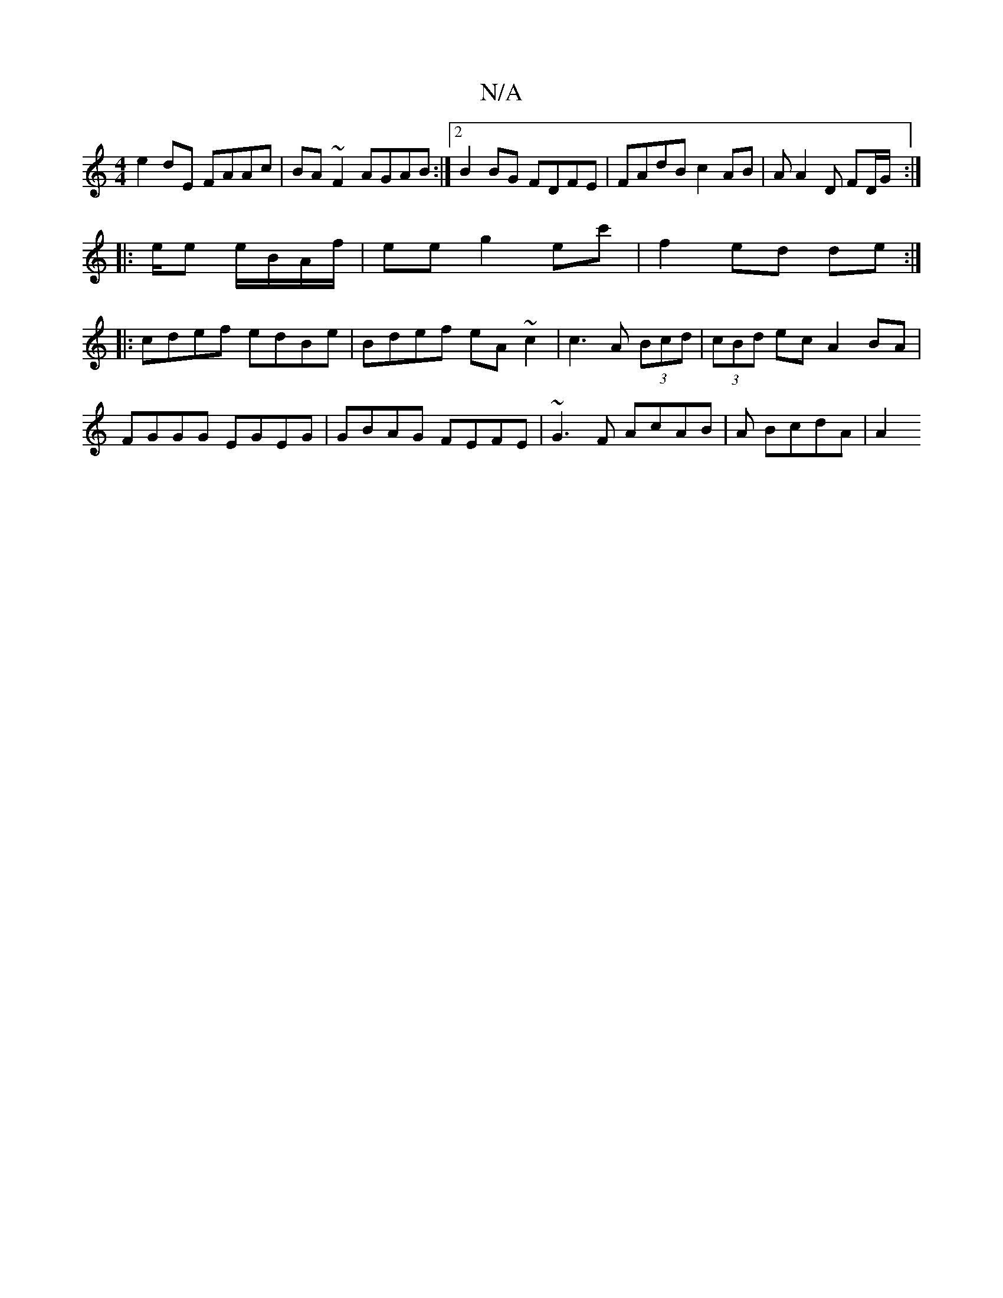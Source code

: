 X:1
T:N/A
M:4/4
R:N/A
K:Cmajor
2e2dE FAAc|BA~F2 AGAB:|2 B2 BG FDFE | FAdB c2AB|AA2 D FD/G/2 :|
|: e/2e e/B/A/f/|ee g2ec'|f2 ed de:|
|: cdef edBe|Bdef eA~c2 | c3A (3Bcd | (3cBd ec A2 BA | FGGG EGEG|GBAG FEFE |~G3F AcAB|A1 BcdA | A2 